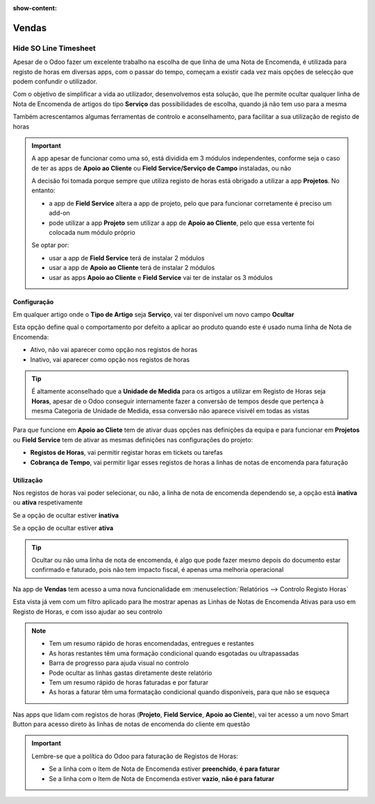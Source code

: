 :show-content:

======
Vendas
======

.. _otherApps_Hide_SO_Line_Timesheet:

Hide SO Line Timesheet
======================
Apesar de o Odoo fazer um excelente trabalho na escolha de que linha de uma Nota de Encomenda, é utilizada para registo
de horas em diversas apps, com o passar do tempo, começam a existir cada vez mais opções de selecção que podem confundir
o utilizador.

Com o objetivo de simplificar a vida ao utilizador, desenvolvemos esta solução, que lhe permite ocultar qualquer linha
de Nota de Encomenda de artigos do tipo **Serviço** das possibilidades de escolha, quando já não tem uso para a mesma

Também acrescentamos algumas ferramentas de controlo e aconselhamento, para facilitar a sua utilização de registo de
horas

.. important::
    A app apesar de funcionar como uma só, está dividida em 3 módulos independentes, conforme seja o caso de ter as apps
    de **Apoio ao Cliente** ou **Field Service/Serviço de Campo** instaladas, ou não

    A decisão foi tomada porque sempre que utiliza registo de horas está obrigado a utilizar a app **Projetos**.
    No entanto:

    - a app de **Field Service** altera a app de projeto, pelo que para funcionar corretamente é preciso um add-on
    - pode utilizar a app **Projeto** sem utilizar a app de **Apoio ao Cliente**, pelo que essa vertente foi colocada num módulo próprio

    Se optar por:

    - usar a app de **Field Service** terá de instalar 2 módulos
    - usar a app de **Apoio ao Cliente** terá de instalar 2 módulos
    - usar as apps **Apoio ao Cliente** e **Field Service** vai ter de instalar os 3 módulos

.. raw:: html

    <div style="text-align: center; margin: 20px 0;">
        ─── ✦ ───
    </div>

Configuração
------------
Em qualquer artigo onde o **Tipo de Artigo** seja **Serviço**, vai ter disponível um novo campo **Ocultar**

Esta opção define qual o comportamento por defeito a aplicar ao produto quando este é usado numa linha de Nota de
Encomenda:

- Ativo, não vai aparecer como opção nos registos de horas
- Inativo, vai aparecer como opção nos registos de horas

.. image:: sales/v17_solConfiguration01.png
   :align: center

.. image:: sales/v17_solConfiguration02.png
   :align: center

.. tip::
    É altamente aconselhado que a **Unidade de Medida** para os artigos a utilizar em Registo de Horas seja **Horas**,
    apesar de o Odoo conseguir internamente fazer a conversão de tempos desde que pertença à mesma Categoria de Unidade
    de Medida, essa conversão não aparece visivél em todas as vistas

Para que funcione em **Apoio ao Cliete** tem de ativar duas opções nas definições da equipa e para funcionar em
**Projetos** ou **Field Service** tem de ativar as mesmas definições nas configurações do projeto:

- **Registos de Horas**, vai permitir registar horas em tickets ou tarefas
- **Cobrança de Tempo**, vai permitir ligar esses registos de horas a linhas de notas de encomenda para faturação

.. image:: sales/v17_solConfiguration03.png
   :align: center

Utilização
----------
Nos registos de horas vai poder selecionar, ou não, a linha de nota de encomenda dependendo se, a opção está **inativa**
ou **ativa** respetivamente

Se a opção de ocultar estiver **inativa**

.. image:: sales/v17_solHowTo01.png
   :align: center

Se a opção de ocultar estiver **ativa**

.. image:: sales/v17_solHowTo02.png
   :align: center

.. tip::
    Ocultar ou não uma linha de nota de encomenda, é algo que pode fazer mesmo depois do documento estar confirmado e
    faturado, pois não tem impacto fiscal, é apenas uma melhoria operacional

Na app de **Vendas** tem acesso a uma nova funcionalidade em :menuselection:`Relatórios --> Controlo Registo Horas`

.. image:: sales/v17_solReport01.png
   :align: center

Esta vista já vem com um filtro aplicado para lhe mostrar apenas as Linhas de Notas de Encomenda Ativas para uso em
Registo de Horas, e com isso ajudar ao seu controlo

.. note::
    - Tem um resumo rápido de horas encomendadas, entregues e restantes
    - As horas restantes têm uma formação condicional quando esgotadas ou ultrapassadas
    - Barra de progresso para ajuda visual no controlo
    - Pode ocultar as linhas gastas diretamente deste relatório
    - Tem um resumo rápido de horas faturadas e por faturar
    - As horas a faturar têm uma formatação condicional quando disponíveis, para que não se esqueça

.. image:: sales/v17_solReport02.png
   :align: center

Nas apps que lidam com registos de horas (**Projeto**, **Field Service**, **Apoio ao Ciente**), vai ter acesso a um novo
Smart Button para acesso direto às linhas de notas de encomenda do cliente em questão

.. image:: sales/v17_solSmartButton01.png
   :align: center

.. important::
    Lembre-se que a política do Odoo para faturação de Registos de Horas:

    - Se a linha com o Item de Nota de Encomenda estiver **preenchido**, **é para faturar**
    - Se a linha com o Item de Nota de Encomenda estiver **vazio**, **não é para faturar**
